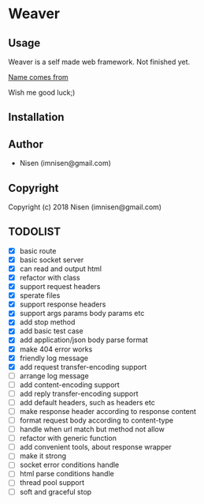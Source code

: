 #+OPTIONS: toc:nil

* Weaver

** Usage
Weaver is a self made web framework. Not finished yet. 

[[http://www.dota2.com/hero/weaver/][Name comes from]]

Wish me good luck;)

** Installation

** Author

+ Nisen (imnisen@gmail.com)

** Copyright

Copyright (c) 2018 Nisen (imnisen@gmail.com)

** TODOLIST
- [X] basic route
- [X] basic socket server
- [X] can read and output html
- [X] refactor with class
- [X] support request headers
- [X] sperate files
- [X] support response headers
- [X] support args params body params etc
- [X] add stop method
- [X] add basic test case
- [X] add application/json body parse format
- [X] make 404 error works
- [X] friendly log message
- [X] add request transfer-encoding support
- [ ] arrange log message
- [ ] add content-encoding support
- [ ] add reply transfer-encoding support
- [ ] add default headers, such as headers etc
- [ ] make response header according to response content
- [ ] format request body according to content-type
- [ ] handle when url match but method not allow
- [ ] refactor with generic function
- [ ] add convenient tools, about response wrapper
- [ ] make it strong
- [ ] socket error conditions handle
- [ ] html parse conditions handle
- [ ] thread pool support
- [ ] soft and graceful stop

